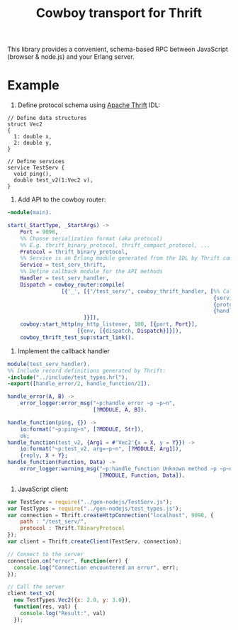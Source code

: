 #+TITLE: Cowboy transport for Thrift

This library provides a convenient, schema-based RPC between
JavaScript (browser & node.js) and your Erlang server.

* Example

1) Define protocol schema using [[http://thrift.apache.org][Apache Thrift]] IDL:

#+BEGIN_SRC thrift
// Define data structures
struct Vec2
{
  1: double x,
  2: double y,
}

// Define services
service TestServ {
  void ping(),
  double test_v2(1:Vec2 v),
}
#+END_SRC

2) Add API to the cowboy router:

#+BEGIN_SRC erlang
-module(main).

start(_StartType, _StartArgs) ->
    Port = 9098,
    %% Choose serialization format (aka protocol)
    %% E.g. thrift_binary_protocol, thrift_compact_protocol, ...
    Protocol = thrift_binary_protocol,
    %% Service is an Erlang module generated from the IDL by Thrift compiler
    Service = test_serv_thrift,
    %% Define callback module for the API methods
    Handler = test_serv_handler,
    Dispatch = cowboy_router:compile(
                 [{'_', [{"/test_serv/", cowboy_thrift_handler, [%% Callback module for API calls:
                                                                 {service, Service},
                                                                 {protocol, Protocol},
                                                                 {handler, Handler}]}
                        ]}]),
    cowboy:start_http(my_http_listener, 100, [{port, Port}],
                      [{env, [{dispatch, Dispatch}]}]),
    cowboy_thrift_test_sup:start_link().
#+END_SRC

3) Implement the callback handler

#+BEGIN_SRC erlang
module(test_serv_handler).
%% Include record definitions generated by Thrift:
-include("../include/test_types.hrl").
-export([handle_error/2, handle_function/2]).

handle_error(A, B) ->
    error_logger:error_msg("~p:handle_error ~p ~p~n", 
                           [?MODULE, A, B]).

handle_function(ping, {}) ->
    io:format("~p:ping~n", [?MODULE, Str]),
    ok;
handle_function(test_v2, {Arg1 = #'Vec2'{x = X, y = Y}}) ->
    io:format("~p:test_v2, arg=~p~n", [?MODULE, Arg1]),
    {reply, X + Y};
handle_function(Function, Data) ->
    error_logger:warning_msg("~p:handle_function Unknown method ~p ~p~n",
                             [?MODULE, Function, Data]).
#+END_SRC

4) JavaScript client:
#+BEGIN_SRC javascript
var TestServ = require("../gen-nodejs/TestServ.js");
var TestTypes = require("../gen-nodejs/test_types.js");
var connection = Thrift.createHttpConnection("localhost", 9098, {
    path : "/test_serv/",
    protocol : Thrift.TBinaryProtocol
});
var client = Thrift.createClient(TestServ, connection);

// Connect to the server
connection.on("error", function(err) {
  console.log("Connection encountered an error", err);
});

// Call the server
client.test_v2(
  new TestTypes.Vec2({x: 2.0, y: 3.0}),
  function(res, val) {
    console.log("Result:", val)
  });
#+END_SRC
